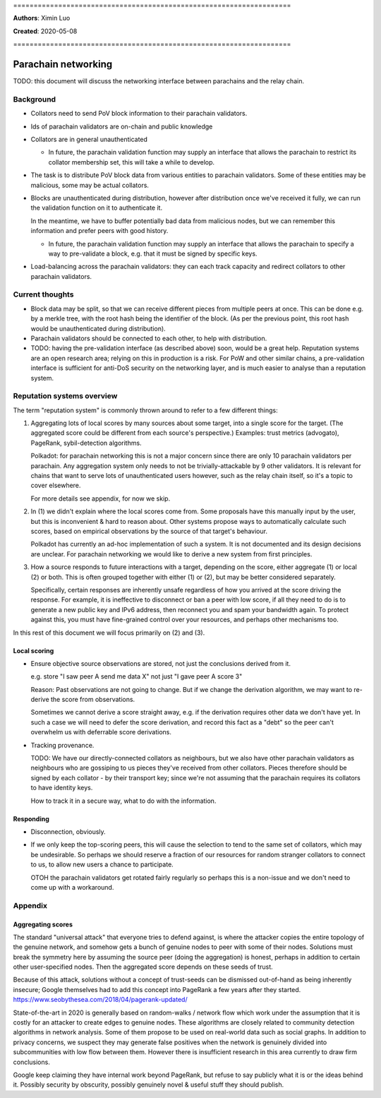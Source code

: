 \====================================================================

**Authors**: Ximin Luo

**Created**: 2020-05-08

\====================================================================

====================
Parachain networking
====================

TODO: this document will discuss the networking interface between parachains
and the relay chain.

Background
==========

- Collators need to send PoV block information to their parachain validators.

- Ids of parachain validators are on-chain and public knowledge

- Collators are in general unauthenticated

  - In future, the parachain validation function may supply an interface that
    allows the parachain to restrict its collator membership set, this will
    take a while to develop.

- The task is to distribute PoV block data from various entities to parachain
  validators. Some of these entities may be malicious, some may be actual
  collators.

- Blocks are unauthenticated during distribution, however after distribution
  once we've received it fully, we can run the validation function on it to
  authenticate it.

  In the meantime, we have to buffer potentially bad data from malicious nodes,
  but we can remember this information and prefer peers with good history.

  - In future, the parachain validation function may supply an interface that
    allows the parachain to specify a way to pre-validate a block, e.g. that it
    must be signed by specific keys.

- Load-balancing across the parachain validators: they can each track capacity
  and redirect collators to other parachain validators.

Current thoughts
================

- Block data may be split, so that we can receive different pieces from
  multiple peers at once. This can be done e.g. by a merkle tree, with the root
  hash being the identifier of the block. (As per the previous point, this root
  hash would be unauthenticated during distribution).

- Parachain validators should be connected to each other, to help with
  distribution.

- TODO: having the pre-validation interface (as described above) soon, would be
  a great help. Reputation systems are an open research area; relying on this
  in production is a risk. For PoW and other similar chains, a pre-validation
  interface is sufficient for anti-DoS security on the networking layer, and is
  much easier to analyse than a reputation system.

Reputation systems overview
===========================

The term "reputation system" is commonly thrown around to refer to a few
different things:

1.  Aggregating lots of local scores by many sources about some target, into a
    single score for the target. (The aggregated score could be different from
    each source's perspective.) Examples: trust metrics (advogato), PageRank,
    sybil-detection algorithms.

    Polkadot: for parachain networking this is not a major concern since there
    are only 10 parachain validators per parachain. Any aggregation system only
    needs to not be trivially-attackable by 9 other validators. It is relevant
    for chains that want to serve lots of unauthenticated users however, such
    as the relay chain itself, so it's a topic to cover elsewhere.

    For more details see appendix, for now we skip.

2.  In (1) we didn't explain where the local scores come from. Some proposals
    have this manually input by the user, but this is inconvenient & hard to
    reason about. Other systems propose ways to automatically calculate such
    scores, based on empirical observations by the source of that target's
    behaviour.

    Polkadot has currently an ad-hoc implementation of such a system. It is not
    documented and its design decisions are unclear. For parachain networking
    we would like to derive a new system from first principles.

3.  How a source responds to future interactions with a target, depending on
    the score, either aggregate (1) or local (2) or both. This is often grouped
    together with either (1) or (2), but may be better considered separately.

    Specifically, certain responses are inherently unsafe regardless of how you
    arrived at the score driving the response. For example, it is ineffective
    to disconnect or ban a peer with low score, if all they need to do is to
    generate a new public key and IPv6 address, then reconnect you and spam
    your bandwidth again. To protect against this, you must have fine-grained
    control over your resources, and perhaps other mechanisms too.

In this rest of this document we will focus primarily on (2) and (3).

Local scoring
-------------

- Ensure objective source observations are stored, not just the conclusions
  derived from it.

  e.g. store "I saw peer A send me data X" not just "I gave peer A score 3"

  Reason: Past observations are not going to change. But if we change the
  derivation algorithm, we may want to re-derive the score from observations.

  Sometimes we cannot derive a score straight away, e.g. if the derivation
  requires other data we don't have yet. In such a case we will need to defer
  the score derivation, and record this fact as a "debt" so the peer can't
  overwhelm us with deferrable score derivations.

- Tracking provenance.

  TODO: We have our directly-connected collators as neighbours, but we also
  have other parachain validators as neighbours who are gossiping to us pieces
  they've received from other collators. Pieces therefore should be signed by
  each collator - by their transport key; since we're not assuming that the
  parachain requires its collators to have identity keys.

  How to track it in a secure way, what to do with the information.

Responding
----------

- Disconnection, obviously.

- If we only keep the top-scoring peers, this will cause the selection to tend
  to the same set of collators, which may be undesirable. So perhaps we should
  reserve a fraction of our resources for random stranger collators to connect
  to us, to allow new users a chance to participate.

  OTOH the parachain validators get rotated fairly regularly so perhaps this is
  a non-issue and we don't need to come up with a workaround.

Appendix
========

Aggregating scores
------------------

The standard "universal attack" that everyone tries to defend against, is where
the attacker copies the entire topology of the genuine network, and somehow
gets a bunch of genuine nodes to peer with some of their nodes. Solutions must
break the symmetry here by assuming the source peer (doing the aggregation) is
honest, perhaps in addition to certain other user-specified nodes. Then the
aggregated score depends on these seeds of trust.

Because of this attack, solutions without a concept of trust-seeds can be
dismissed out-of-hand as being inherently insecure; Google themselves had to
add this concept into PageRank a few years after they started.
https://www.seobythesea.com/2018/04/pagerank-updated/

State-of-the-art in 2020 is generally based on random-walks / network flow
which work under the assumption that it is costly for an attacker to create
edges to genuine nodes. These algorithms are closely related to community
detection algorithms in network analysis. Some of them propose to be used on
real-world data such as social graphs. In addition to privacy concerns, we
suspect they may generate false positives when the network is genuinely divided
into subcommunities with low flow between them. However there is insufficient
research in this area currently to draw firm conclusions.

Google keep claiming they have internal work beyond PageRank, but refuse to say
publicly what it is or the ideas behind it. Possibly security by obscurity,
possibly genuinely novel & useful stuff they should publish.

